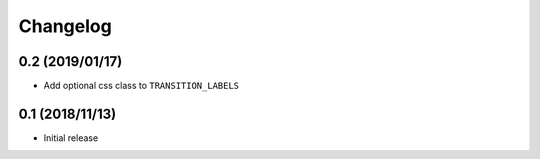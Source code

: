 Changelog
==========

0.2 (2019/01/17)
-----------------

- Add optional css class to ``TRANSITION_LABELS``


0.1 (2018/11/13)
-----------------

- Initial release

